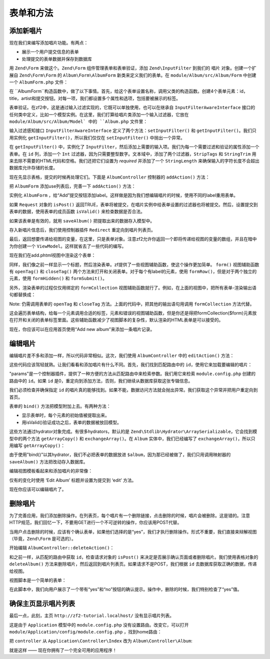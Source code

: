 .. _user-guide-forms-and-actions:

表单和方法
=================

添加新唱片
-----------------

现在我们来编写添加唱片功能。有两点：

* 展示一个用户提交信息的表单
* 处理提交的表单数据并保存到数据库

用 ``Zend\Form`` 来做这个。``Zend\Form`` 组件管理表单和表单验证，添加 ``Zend\InputFilter`` 到我们的 ``唱片`` 对象。创建一个扩展自 ``Zend\Form\Form`` 的 ``Album\Form\AlbumForm`` 新类来定义我们的表单。在 ``module/Album/src/Album/Form`` 中创建一个 ``AlbumForm.php`` 文件：

.. code-block:: php
   :linenos:

    namespace Album\Form;

    use Zend\Form\Form;

    class AlbumForm extends Form
    {
        public function __construct($name = null)
        {
            // we want to ignore the name passed
            parent::__construct('album');

            $this->add(array(
                'name' => 'id',
                'type' => 'Hidden',
            ));
            $this->add(array(
                'name' => 'title',
                'type' => 'Text',
                'options' => array(
                    'label' => 'Title',
                ),
            ));
            $this->add(array(
                'name' => 'artist',
                'type' => 'Text',
                'options' => array(
                    'label' => 'Artist',
                ),
            ));
            $this->add(array(
                'name' => 'submit',
                'type' => 'Submit',
                'attributes' => array(
                    'value' => 'Go',
                    'id' => 'submitbutton',
                ),
            ));
        }
    }

在 ``AlbumForm``构造函数中，做了以下事情。首先，给这个表单设置名称，调用父类的构造函数。创建4个表单元素：id，title，artist和提交按钮。对每一项，我们都设置多个属性和选项，包括要被展示的标签。

表单验证。在zf2中，这是通过输入过滤实现的，它既可以单独使用，也可以在继承自 ``InputFilterAwareInterface`` 接口的任何类中定义，比如一个模型实例。在这里，我们打算给唱片类添加一个输入过滤器，它放在 ``module/Album/src/Album/Model` 中的 ``Album.php`` 文件里：

.. code-block:: php
   :linenos:
   :emphasize-lines: 5-7,9,14,23-84

    namespace Album\Model;

    // Add these import statements
    use Zend\InputFilter\InputFilter;
    use Zend\InputFilter\InputFilterAwareInterface;
    use Zend\InputFilter\InputFilterInterface;

    class Album implements InputFilterAwareInterface
    {
        public $id;
        public $artist;
        public $title;
        protected $inputFilter;                       // <-- Add this variable

        public function exchangeArray($data)
        {
            $this->id     = (isset($data['id']))     ? $data['id']     : null;
            $this->artist = (isset($data['artist'])) ? $data['artist'] : null;
            $this->title  = (isset($data['title']))  ? $data['title']  : null;
        }

        // Add content to these methods:
        public function setInputFilter(InputFilterInterface $inputFilter)
        {
            throw new \Exception("Not used");
        }

        public function getInputFilter()
        {
            if (!$this->inputFilter) {
                $inputFilter = new InputFilter();

                $inputFilter->add(array(
                    'name'     => 'id',
                    'required' => true,
                    'filters'  => array(
                        array('name' => 'Int'),
                    ),
                ));

                $inputFilter->add(array(
                    'name'     => 'artist',
                    'required' => true,
                    'filters'  => array(
                        array('name' => 'StripTags'),
                        array('name' => 'StringTrim'),
                    ),
                    'validators' => array(
                        array(
                            'name'    => 'StringLength',
                            'options' => array(
                                'encoding' => 'UTF-8',
                                'min'      => 1,
                                'max'      => 100,
                            ),
                        ),
                    ),
                ));

                $inputFilter->add(array(
                    'name'     => 'title',
                    'required' => true,
                    'filters'  => array(
                        array('name' => 'StripTags'),
                        array('name' => 'StringTrim'),
                    ),
                    'validators' => array(
                        array(
                            'name'    => 'StringLength',
                            'options' => array(
                                'encoding' => 'UTF-8',
                                'min'      => 1,
                                'max'      => 100,
                            ),
                        ),
                    ),
                ));

                $this->inputFilter = $inputFilter;
            }

            return $this->inputFilter;
        }
    }

输入过滤感知接口 ``InputFilterAwareInterface`` 定义了两个方法：``setInputFilter()`` 和
``getInputFilter()``。我们只用实例化 ``getInputFilter()``，所以我们仅仅在 ``setInputFilter()`` 中抛出一个异常。

在 ``getInputFilter()`` 中，实例化了 ``InputFilter``，然后添加上需要的输入项。我们为每一个需要过滤和验证的属性添加一个表单。在 ``id`` 列，添加一个 ``Int`` 过滤器，因为只需要整型数字。文本域中，添加了两个过滤器，``StripTags`` 和
``StringTrim`` 用来去除不需要的HTML代码和空格。我们还把它们设置为 *required* 并添加了一个 ``StringLength`` 来确保输入的字符长度不会超出数据库允许存储的长度。

现在先显示表格，提交的时候再处理它们。下面是 ``AlbumController`` 控制器的 ``addAction()`` 方法：

.. code-block:: php
   :linenos:
   :emphasize-lines: 6-7,10-31

    // module/Album/src/Album/Controller/AlbumController.php:

    //...
    use Zend\Mvc\Controller\AbstractActionController;
    use Zend\View\Model\ViewModel;
    use Album\Model\Album;          // <-- Add this import
    use Album\Form\AlbumForm;       // <-- Add this import
    //...

        // Add content to this method:
        public function addAction()
        {
            $form = new AlbumForm();
            $form->get('submit')->setValue('Add');

            $request = $this->getRequest();
            if ($request->isPost()) {
                $album = new Album();
                $form->setInputFilter($album->getInputFilter());
                $form->setData($request->getPost());

                if ($form->isValid()) {
                    $album->exchangeArray($form->getData());
                    $this->getAlbumTable()->saveAlbum($album);

                    // Redirect to list of albums
                    return $this->redirect()->toRoute('album');
                }
            }
            return array('form' => $form);
        }
    //...

把 ``AlbumForm`` 添加use列表后，完善一下 ``addAction()`` 方法：

.. code-block:: php
   :linenos:

    $form = new AlbumForm();
    $form->get('submit')->setValue('Add');

实例化 ``AlbumForm`` ，给“Add”提交按钮添加label。这样做是因为我们想编辑唱片的时候，使用不同的label重用表单。

.. code-block:: php
   :linenos:

    $request = $this->getRequest();
    if ($request->isPost()) {
        $album = new Album();
        $form->setInputFilter($album->getInputFilter());
        $form->setData($request->getPost());
        if ($form->isValid()) {

如果 ``Request`` 对象的 ``isPost()`` 返回TRUE，表单将被提交，在唱片实例中给表单设置的过滤器也将被提交。然后，设置提交到表单的数据，使用表单的成员函数 ``isValid()`` 来检查数据是否合法。

.. code-block:: php
   :linenos:

    $album->exchangeArray($form->getData());
    $this->getAlbumTable()->saveAlbum($album);

如果该表单是有效的，就用 ``saveAlbum()`` 把提取出来的数据存入模型中。

.. code-block:: php
   :linenos:

    // Redirect to list of albums
    return $this->redirect()->toRoute('album');

存入新唱片信息后，我们使用控制器插件 ``Redirect`` 重定向到唱片列表页。

.. code-block:: php
   :linenos:

    return array('form' => $form);

最后，返回想要传递给视图的变量，在这里，只是表单对象。注意zf2允许你返回一个即将传递给视图的变量的数组，并且在暗中为你创建一个 ``ViewModel``。这样就省去了一些代码的编写。

现在我们在add.phtml视图中渲染这个表单：

.. code-block:: php
   :linenos:

    <?php
    // module/Album/view/album/album/add.phtml:

    $title = 'Add new album';
    $this->headTitle($title);
    ?>
    <h1><?php echo $this->escapeHtml($title); ?></h1>
    <?php
    $form->setAttribute('action', $this->url('album', array('action' => 'add')));
    $form->prepare();

    echo $this->form()->openTag($form);
    echo $this->formHidden($form->get('id'));
    echo $this->formRow($form->get('title'));
    echo $this->formRow($form->get('artist'));
    echo $this->formSubmit($form->get('submit'));
    echo $this->form()->closeTag();

同样，我们像之前一样显示一个标题，然后渲染表单。zf提供了一些视图辅助函数，使这个操作更加简单。 ``form()`` 视图辅助函数有 ``openTag()`` 和 ``closeTag()`` 两个方法来打开和关闭表单。对于每个有label的元素，使用 ``formRow()``，但是对于两个独立的元素，使用 ``formHidden()`` 和
``formSubmit()``。

.. image:: ../images/user-guide.forms-and-actions.add-album-form.png
    :width: 940 px

另外，渲染表单的过程仅仅用绑定的 ``formCollection`` 视图辅助函数就行了。例如，在上面的视图中，把所有表单-渲染输出语句都替换成：

.. code-block:: php
   :linenos:

    echo $this->formCollection($form);

Note: 仍需调用表单的 ``openTag`` 和 ``closeTag`` 方法。上面的代码中，把其他的输出语句用调用 ``formCollection`` 方法代替。

这会遍历表单结构，给每一个元素调用合适的标签，元素和错误的视图辅助函数，但是你还是得把formCollection($form)元素放在打开和关闭的表单标签里面。这些辅助函数减少了视图脚本的复杂性，默认渲染的HTML表单是可以接受的。

现在，你应该可以在应用首页使用“Add new album”来添加一条唱片记录。

编辑唱片
----------------

编辑唱片差不多和添加一样，所以代码非常相似。这次，我们使用 ``AlbumController`` 中的 ``editAction()`` 方法：

.. code-block:: php
   :linenos:

    // module/Album/src/Album/Controller/AlbumController.php:
    //...

        // Add content to this method:
        public function editAction()
        {
            $id = (int) $this->params()->fromRoute('id', 0);
            if (!$id) {
                return $this->redirect()->toRoute('album', array(
                    'action' => 'add'
                ));
            }

            // Get the Album with the specified id.  An exception is thrown
            // if it cannot be found, in which case go to the index page.
            try {
                $album = $this->getAlbumTable()->getAlbum($id);
            }
            catch (\Exception $ex) {
                return $this->redirect()->toRoute('album', array(
                    'action' => 'index'
                ));
            }

            $form  = new AlbumForm();
            $form->bind($album);
            $form->get('submit')->setAttribute('value', 'Edit');

            $request = $this->getRequest();
            if ($request->isPost()) {
                $form->setInputFilter($album->getInputFilter());
                $form->setData($request->getPost());

                if ($form->isValid()) {
                    $this->getAlbumTable()->saveAlbum($album);

                    // Redirect to list of albums
                    return $this->redirect()->toRoute('album');
                }
            }

            return array(
                'id' => $id,
                'form' => $form,
            );
        }
    //...

这些代码应该驾轻就熟。让我们看看和添加唱片有什么不同。首先，我们找到匹配路由中的 ``id``，使用它来加载要编辑的唱片：

.. code-block:: php
   :linenos:

    $id = (int) $this->params()->fromRoute('id', 0);
    if (!$id) {
        return $this->redirect()->toRoute('album', array(
            'action' => 'add'
        ));
    }

    // Get the album with the specified id.  An exception is thrown 
    // if it cannot be found, in which case go to the index page.
    try {
        $album = $this->getAlbumTable()->getAlbum($id);
    }
    catch (\Exception $ex) {
        return $this->redirect()->toRoute('album', array(
            'action' => 'index'
        ));
    }

"params"是一个控制器插件，提供了一种方便的方法从匹配路由中来检索参数。我们用它来检索 ``module.config.php`` 创建的路由中的 ``id``。如果 ``id`` 是0，重定向到添加方法，否则，我们继续从数据库获取这张专辑信息。

我们必须检查并确保指定 ``id`` 的唱片真的能够找到。如果不能，数据访问方法就会抛出异常。我们获取这个异常并把用户重定向到首页。

.. code-block:: php
   :linenos:

    $form = new AlbumForm();
    $form->bind($album);
    $form->get('submit')->setAttribute('value', 'Edit');

表单的 ``bind()`` 方法把模型附加上去。有两种方法：

* 显示表单时，每个元素的初始值被提取出来。
* 用isValid()验证成功之后，表单的数据被放回模型。



这些方法通过hydrator对象完成。有很多hydrators，默认的是 ``Zend\Stdlib\Hydrator\ArraySerializable``，它会找到模型中的两个方法 ``getArrayCopy()`` 和
``exchangeArray()``。在 ``Album`` 实体中，我们已经编写了 ``exchangeArray()``，所以只用编写 ``getArrayCopy()``：

.. code-block:: php
   :linenos:
   :emphasize-lines: 10-14

    // module/Album/src/Album/Model/Album.php:
    // ...
        public function exchangeArray($data)
        {
            $this->id     = (isset($data['id']))     ? $data['id']     : null;
            $this->artist = (isset($data['artist'])) ? $data['artist'] : null;
            $this->title  = (isset($data['title']))  ? $data['title']  : null;
        }

        // Add the following method:
        public function getArrayCopy()
        {
            return get_object_vars($this);
        }
    // ...

由于使用"bind()"以其hydrator，我们不必把表单的数据放进 ``$album``，因为那已经被做了，我们只用调用映射器的 ``saveAlbum()`` 方法把改动存入数据库。

编辑视图模板看起来和添加唱片的非常像：

.. code-block:: php
   :linenos:

    <?php
    // module/Album/view/album/album/edit.phtml:

    $title = 'Edit album';
    $this->headTitle($title);
    ?>
    <h1><?php echo $this->escapeHtml($title); ?></h1>

    <?php
    $form = $this->form;
    $form->setAttribute('action', $this->url(
        'album',
        array(
            'action' => 'edit',
            'id'     => $this->id,
        )
    ));
    $form->prepare();

    echo $this->form()->openTag($form);
    echo $this->formHidden($form->get('id'));
    echo $this->formRow($form->get('title'));
    echo $this->formRow($form->get('artist'));
    echo $this->formSubmit($form->get('submit'));
    echo $this->form()->closeTag();

仅有的变化时使用 ‘Edit Album’ 标题并设置为提交到 ‘edit’ 方法。

现在你应该可以编辑唱片了。

删除唱片
-----------------

为了完善应用，我们添加删除操作。在列表页，每个唱片有一个删除链接，点击删除的时候，唱片会被删除。这是错的。注意HTTP规范，我们回忆一下，不要用GET进行一个不可逆转的操作，你应该用POST代替。

当用户点击删除的时候，应该有个确认表单，如果他们选择的是“yes”，我们才执行删除操作。形式不重要，我们直接来辩解视图（毕竟，``Zend\Form`` 是可选的）。

开始编辑 ``AlbumController::deleteAction()``：

.. code-block:: php
   :linenos:

    // module/Album/src/Album/Controller/AlbumController.php:
    //...
        // Add content to the following method:
        public function deleteAction()
        {
            $id = (int) $this->params()->fromRoute('id', 0);
            if (!$id) {
                return $this->redirect()->toRoute('album');
            }

            $request = $this->getRequest();
            if ($request->isPost()) {
                $del = $request->getPost('del', 'No');

                if ($del == 'Yes') {
                    $id = (int) $request->getPost('id');
                    $this->getAlbumTable()->deleteAlbum($id);
                }

                // Redirect to list of albums
                return $this->redirect()->toRoute('album');
            }

            return array(
                'id'    => $id,
                'album' => $this->getAlbumTable()->getAlbum($id)
            );
        }
    //...

和之前一样，从匹配的路由中获取 ``id``，检查请求对象的 ``isPost()`` 来决定是否展示确认页面或者删除唱片。我们使用表格对象的 ``deleteAlbum()`` 方法来删除唱片，然后返回到唱片列表页。如果请求不是POST，我们根据 ``id`` 去数据库获取正确的数据，传递给视图。

视图脚本是一个简单的表单：

.. code-block:: php
   :linenos:

    <?php
    // module/Album/view/album/album/delete.phtml:

    $title = 'Delete album';
    $this->headTitle($title);
    ?>
    <h1><?php echo $this->escapeHtml($title); ?></h1>

    <p>Are you sure that you want to delete
        '<?php echo $this->escapeHtml($album->title); ?>' by
        '<?php echo $this->escapeHtml($album->artist); ?>'?
    </p>
    <?php
    $url = $this->url('album', array(
        'action' => 'delete',
        'id'     => $this->id,
    ));
    ?>
    <form action="<?php echo $url; ?>" method="post">
    <div>
        <input type="hidden" name="id" value="<?php echo (int) $album->id; ?>" />
        <input type="submit" name="del" value="Yes" />
        <input type="submit" name="del" value="No" />
    </div>
    </form>

在此脚本中，我们向用户展示了一个带有“yes”和“no”按钮的确认提示。操作中，删除的时候，我们特别检查了“yes”值。

确保主页显示唱片列表
-------------------------------------------------------

最后一点，此刻，主页 ``http://zf2-tutorial.localhost/`` 没有显示唱片列表。

这是由于 ``Application`` 模型中的 ``module.config.php`` 没有设置路由。改变它，可以打开
``module/Application/config/module.config.php`` ，找到home路由：

.. code-block:: php
   :linenos:

    'home' => array(
        'type' => 'Zend\Mvc\Router\Http\Literal',
        'options' => array(
            'route'    => '/',
            'defaults' => array(
                'controller' => 'Application\Controller\Index',
                'action'     => 'index',
            ),
        ),
    ),

把 ``controller`` 从 ``Application\Controller\Index`` 改为
``Album\Controller\Album``:

.. code-block:: php
   :linenos:
   :emphasize-lines: 6

    'home' => array(
        'type' => 'Zend\Mvc\Router\Http\Literal',
        'options' => array(
            'route'    => '/',
            'defaults' => array(
                'controller' => 'Album\Controller\Album', // <-- change here
                'action'     => 'index',
            ),
        ),
    ),

就是这样 —— 现在你拥有了一个完全可用的应用程序！
